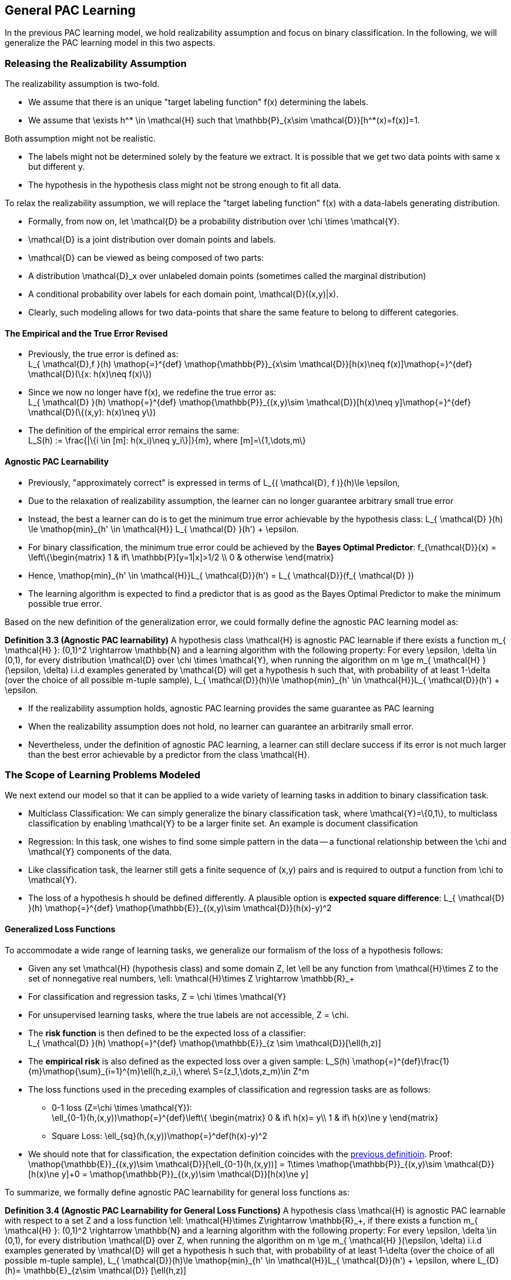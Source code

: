 ## General PAC Learning
In the previous PAC learning model, we hold realizability assumption and focus on binary classification. In the following, we will generalize the PAC learning model in this two aspects.

### Releasing the Realizability Assumption
The realizability assumption is two-fold.

* We assume that there is an unique "target labeling function" $$f(x)$$ determining the labels.
* We assume that $$\exists h^* \in \mathcal{H}$$ such that $$ \mathbb{P}_{x\sim \mathcal{D}}[h^*(x)=f(x)]=1$$.

Both assumption might not be realistic.

* The labels might not be determined solely by the feature we extract. It is possible that we get two data points with same $$x$$ but different $$y$$.
* The hypothesis in the hypothesis class might not be strong enough to fit all data.

To relax the realizability assumption, we will replace the "target labeling function" $$f(x)$$ with a data-labels generating distribution.

* Formally, from now on, let $$ \mathcal{D}$$ be a probability distribution over $$\chi \times \mathcal{Y}$$.
* $$ \mathcal{D}$$ is a joint distribution over domain points and labels.
* $$ \mathcal{D}$$ can be viewed as being composed of two parts:
    * A distribution $$ \mathcal{D}_x$$ over unlabeled domain points (sometimes called the marginal distribution)
    * A conditional probability over labels for each domain point, $$ \mathcal{D}((x,y)|x)$$.
* Clearly, such modeling allows for two data-points that share the same feature to belong to different categories.

#### The Empirical and the True Error Revised
[[trueErrDef]]
* Previously, the true error is defined as: +  
$$L_{ \mathcal{D},f }(h) \mathop{=}^{def} \mathop{\mathbb{P}}_{x\sim \mathcal{D}}[h(x)\neq f(x)]\mathop{=}^{def} \mathcal{D}(\{x: h(x)\neq f(x)\})$$
* Since we now no longer have $$f(x)$$, we redefine the true error as: + 
$$L_{ \mathcal{D} }(h) \mathop{=}^{def} \mathop{\mathbb{P}}_{(x,y)\sim \mathcal{D}}[h(x)\neq y]\mathop{=}^{def} \mathcal{D}(\{(x,y): h(x)\neq y\})$$
* The definition of the empirical error remains the same: +
$$L_S(h) := \frac{|\{i \in [m]: h(x_i)\neq y_i\}|}{m}$$, where $$[m]=\{1,\dots,m\}$$

#### Agnostic PAC Learnability
* Previously, "approximately correct" is expressed in terms of  
$$L_{( \mathcal{D}, f )}(h)\le \epsilon$$,  
* Due to the relaxation of realizability assumption, the learner can no longer guarantee arbitrary small true error
* Instead, the best a learner can do is to get the minimum true error achievable by the hypothesis class:  
$$L_{ \mathcal{D} }(h) \le \mathop{min}_{h' \in \mathcal{H}} L_{ \mathcal{D} }(h') + \epsilon$$.  
* For binary classification, the minimum true error could be achieved by the *Bayes Optimal Predictor*:  
$$f_{\mathcal{D}}(x) =
\left\{\begin{matrix}
1 & if\ \mathbb{P}[y=1|x]>1/2 \\
0 & otherwise
\end{matrix}$$
* Hence, $$  \mathop{min}_{h' \in \mathcal{H}}L_{ \mathcal{D}}(h') = L_{ \mathcal{D}}(f_{ \mathcal{D} }) $$
* The learning algorithm is expected to find a predictor that is as good as the Bayes Optimal Predictor to make the minimum possible true error.

Based on the new definition of the generalization error, we could formally define the agnostic PAC learning model as:

**Definition 3.3 (Agnostic PAC learnability)** A hypothesis class $$ \mathcal{H}$$ is agnostic PAC learnable if there exists a function $$m_{ \mathcal{H} }: (0,1)^2 \rightarrow \mathbb{N}$$ and a learning algorithm with the following property: For every $$\epsilon, \delta \in (0,1)$$, for every distribution $$ \mathcal{D}$$ over $$ \chi \times \mathcal{Y}$$, when running the algorithm on $$ m \ge m_{ \mathcal{H} }(\epsilon, \delta)$$ i.i.d examples generated by $$ \mathcal{D}$$ will get a hypothesis $$h$$ such that, with probability of at least $$1-\delta$$ (over the choice of all possible $$m$$-tuple sample), $$L_{ \mathcal{D}}(h)\le \mathop{min}_{h' \in \mathcal{H}}L_{ \mathcal{D}}(h') + \epsilon$$.

* If the realizability assumption holds, agnostic PAC learning provides the same guarantee as PAC learning
* When the realizability assumption does not hold, no learner can guarantee an arbitrarily small error.
* Nevertheless, under the definition of agnostic PAC learning, a learner can still declare success if its error is not much larger than the best error achievable by a predictor from the class $$ \mathcal{H}$$.

### The Scope of Learning Problems Modeled
We next extend our model so that it can be applied to a wide variety of learning tasks in addition to binary classification task.

* Multiclass Classification: We can simply generalize the binary classification task, where $$ \mathcal{Y}=\{0,1\}$$, to multiclass classification by enabling $$ \mathcal{Y}$$ to be a larger finite set. An example is document classification

* Regression: In this task, one wishes to find some simple pattern in the data -- a functional relationship between the $$\chi$$ and $$ \mathcal{Y}$$ components of the data.
    * Like classification task, the learner still gets a finite sequence of $$(x,y)$$ pairs and is required to output a function from $$\chi$$ to $$ \mathcal{Y}$$.
    * The loss of a hypothesis $$h$$ should be defined differently. A plausible option is *expected square difference*:  
    $$L_{ \mathcal{D} }(h) \mathop{=}^{def} \mathop{\mathbb{E}}_{(x,y)\sim \mathcal{D}}(h(x)-y)^2$$

#### Generalized Loss Functions
To accommodate a wide range of learning tasks, we generalize our formalism of the loss of a hypothesis follows:  

* Given any set $$ \mathcal{H}$$ (hypothesis class) and some domain $$Z$$, let $$\ell$$ be any function from $$ \mathcal{H}\times Z$$ to the set of nonnegative real numbers, $$\ell: \mathcal{H}\times Z \rightarrow \mathbb{R}_+$$
* For classification and regression tasks, $$Z = \chi \times \mathcal{Y}$$
* For unsupervised learning tasks, where the true labels are not accessible, $$Z = \chi$$.
* The *risk function* is then defined to be the expected loss of a classifier: +
$$L_{ \mathcal{D} }(h) \mathop{=}^{def} \mathop{\mathbb{E}}_{z \sim \mathcal{D}}[\ell(h,z)]$$
* The *empirical risk* is also defined as the expected loss over a given sample:  
$$L_S(h) \mathop{=}^{def}\frac{1}{m}\mathop{\sum}_{i=1}^{m}\ell(h,z_i),\ where\ S=(z_1,\dots,z_m)\in Z^m$$
* The loss functions used in the preceding examples of classification and regression tasks are as follows:
    ** 0-1 loss ($$Z=\chi \times \mathcal{Y}$$): + 
    $$\ell_{0-1}(h,(x,y))\mathop{=}^{def}\left\{
    \begin{matrix}
    0 & if\ h(x)= y\\
    1 & if\ h(x)\ne y
    \end{matrix}$$
    ** Square Loss:  
    $$\ell_{sq}(h,(x,y))\mathop{=}^def(h(x)-y)^2$$
* We should note that for classification, the expectation definition coincides with the xref:trueErrDef[previous definitioin]. Proof: +
$$\mathop{\mathbb{E}}_{(x,y)\sim \mathcal{D}}[\ell_{0-1}(h,(x,y))] = 1\times \mathop{\mathbb{P}}_{(x,y)\sim \mathcal{D}}[h(x)\ne y]+0 = \mathop{\mathbb{P}}_{(x,y)\sim \mathcal{D}}[h(x)\ne y]$$

To summarize, we formally define agnostic PAC learnability for general loss functions as:  

**Definition 3.4 (Agnostic PAC Learnability for General Loss Functions)** A hypothesis class $$ \mathcal{H}$$ is agnostic PAC learnable with respect to a set $$Z$$ and a loss function $$\ell: \mathcal{H}\times Z\rightarrow \mathbb{R}_+$$, if there exists a function $$m_{ \mathcal{H} }: (0,1)^2 \rightarrow \mathbb{N}$$ and a learning algorithm with the following property: For every $$\epsilon, \delta \in (0,1)$$, for every distribution $$ \mathcal{D}$$ over $$Z$$, when running the algorithm on $$ m \ge m_{ \mathcal{H} }(\epsilon, \delta)$$ i.i.d examples generated by $$ \mathcal{D}$$ will get a hypothesis $$h$$ such that, with probability of at least $$1-\delta$$ (over the choice of all possible $$m$$-tuple sample), $$L_{ \mathcal{D}}(h)\le \mathop{min}_{h' \in \mathcal{H}}L_{ \mathcal{D}}(h') + \epsilon$$, where $$L_{D}(h)= \mathbb{E}_{z\sim \mathcal{D}} [\ell(h,z)]$$
